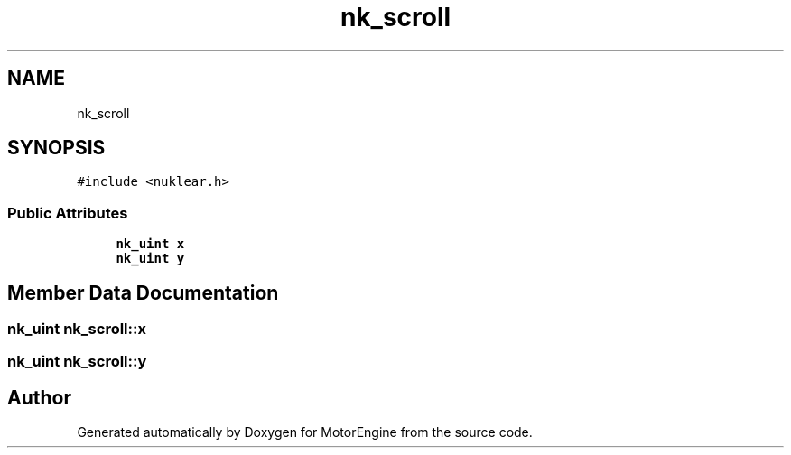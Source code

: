 .TH "nk_scroll" 3 "Mon Apr 3 2023" "Version 0.2.1" "MotorEngine" \" -*- nroff -*-
.ad l
.nh
.SH NAME
nk_scroll
.SH SYNOPSIS
.br
.PP
.PP
\fC#include <nuklear\&.h>\fP
.SS "Public Attributes"

.in +1c
.ti -1c
.RI "\fBnk_uint\fP \fBx\fP"
.br
.ti -1c
.RI "\fBnk_uint\fP \fBy\fP"
.br
.in -1c
.SH "Member Data Documentation"
.PP 
.SS "\fBnk_uint\fP nk_scroll::x"

.SS "\fBnk_uint\fP nk_scroll::y"


.SH "Author"
.PP 
Generated automatically by Doxygen for MotorEngine from the source code\&.

